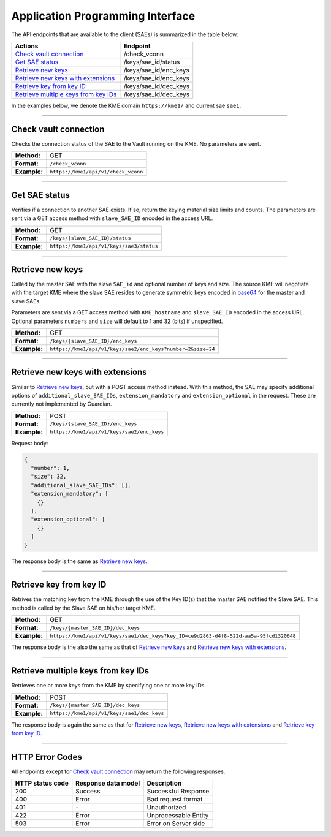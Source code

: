 .. _api:

Application Programming Interface
=================================

The API endpoints that are available to the client (SAEs) is summarized in the table below:

=======================================  ================
Actions                                  Endpoint
=======================================  ================
`Check vault connection`_                /check_vconn
`Get SAE status`_                        /keys/sae_id/status
`Retrieve new keys`_                     /keys/sae_id/enc_keys
`Retrieve new keys with extensions`_     /keys/sae_id/enc_keys
`Retrieve key from key ID`_              /keys/sae_id/dec_keys
`Retrieve multiple keys from key IDs`_   /keys/sae_id/dec_keys
=======================================  ================

In the examples below, we denote the KME domain ``https://kme1/`` and current sae ``sae1``.

----

Check vault connection
----------------------

Checks the connection status of the SAE to the Vault running on the KME.  
No parameters are sent.

+--------------+------------------------------------------+
| **Method:**  | GET                                      |
+--------------+------------------------------------------+
| **Format:**  | ``/check_vconn``                         |
+--------------+------------------------------------------+
| **Example:** | ``https://kme1/api/v1/check_vconn``      |
+--------------+------------------------------------------+

.. tabs::

   .. group-tab:: Response schema

      .. code:: json
        
        {
            "is_initialized": "bool",
            "is_sealed": "bool",
            "is_authenticated": "bool"
        }
    
   .. group-tab:: Example successful response

      .. code:: json
        
        {
            "is_initialized": true,
            "is_sealed": false,
            "is_authenticated": true
        }

----

Get SAE status
--------------

Verifies if a connection to another SAE exists. If so, return the keying material size limits and counts.  
The parameters are sent via a GET access method with ``slave_SAE_ID`` encoded in the access URL.

+--------------+------------------------------------------+
| **Method:**  | GET                                      |
+--------------+------------------------------------------+
| **Format:**  | ``/keys/{slave_SAE_ID}/status``          |
+--------------+------------------------------------------+
| **Example:** | ``https://kme1/api/v1/keys/sae3/status`` |
+--------------+------------------------------------------+
   
.. tabs::

   .. group-tab:: Response schema

      .. code:: json

        {
          "source_KME_ID": "kme1",
          "target_KME_ID": "kme2",
          "master_SAE_ID": "string",
          "slave_SAE_ID": "string",
          "key_size": "integer",
          "stored_key_count": "integer",
          "max_key_count": "integer",
          "max_key_per_request": "integer",
          "max_key_size": "integer",
          "min_key_size": "integer",
          "max_SAE_ID_count": "integer",
          "status_extension": {
            "status_extension": "string"
          }
        }
    
   .. group-tab:: Example successful response

      .. code:: json

        {
          "source_KME_ID": "kme1",
          "target_KME_ID": "kme2",
          "master_SAE_ID": "sae1",
          "slave_SAE_ID": "sae3",
          "key_size": 32,
          "stored_key_count": 1150,
          "max_key_count": 1048576,
          "max_key_per_request": 100,
          "max_key_size": 65536,
          "min_key_size": 8,
          "max_SAE_ID_count": 0
        }

----

Retrieve new keys
-----------------

Called by the master SAE with the slave ``SAE_id`` and optional number of keys and size. The source KME will negotiate with the target KME where the slave SAE resides to generate symmetric keys encoded in `base64 <https://www.rfc-editor.org/info/rfc4648>`_ for the master and slave SAEs.

Parameters are sent via a GET access method with ``KME_hostname`` and ``slave_SAE_ID`` encoded in the access URL. Optional parameters ``numbers`` and ``size`` will default to 1 and 32 (bits) if unspecified.

+--------------+-------------------------------------------------------------+
| **Method:**  | GET                                                         |
+--------------+-------------------------------------------------------------+
| **Format:**  | ``/keys/{slave_SAE_ID}/enc_keys``                           |
+--------------+-------------------------------------------------------------+
| **Example:** | ``https://kme1/api/v1/keys/sae2/enc_keys?number=2&size=24`` |
+--------------+-------------------------------------------------------------+

.. tabs::

   .. group-tab:: Response schema

      .. code:: json
        
        {
          "key_container_extension": "string",
          "keys": [
            {
              "key_extension": "string",
              "key": "string",
              "key_ID_extension": "string",
              "key_ID": "string"
            }
          ]
        }
      
      with options ``key_container_extension``, ``key_extension`` and ``key_ID_extension`` defined for future use.
    
   .. group-tab:: Example successful response

      .. code:: json

        {
          "keys": [
            {
              "key": "2Azd",
              "key_ID": "a6c4048f-a9ff-5661-b281-9d4ab9893dff"
            },
            {
              "key": "BUl7",
              "key_ID": "296a7e8e-fcde-5539-aaee-92e629d169d0"
            }
          ]
        }

----

Retrieve new keys with extensions
---------------------------------

Similar to `Retrieve new keys`_, but with a POST access method instead. With this method, the SAE may specify additional options of ``additional_slave_SAE_IDs``, ``extension_mandatory`` and ``extension_optional`` in the request. These are currently not implemented by Guardian.

+--------------+-------------------------------------------------------------+
| **Method:**  | POST                                                        |
+--------------+-------------------------------------------------------------+
| **Format:**  | ``/keys/{slave_SAE_ID}/enc_keys``                           |
+--------------+-------------------------------------------------------------+
| **Example:** | ``https://kme1/api/v1/keys/sae2/enc_keys``                  |
+--------------+-------------------------------------------------------------+

Request body:

.. code:: json

  {
    "number": 1,
    "size": 32,
    "additional_slave_SAE_IDs": [],
    "extension_mandatory": [
      {}
    ],
    "extension_optional": [
      {}
    ]
  }

The response body is the same as `Retrieve new keys`_.

----

Retrieve key from key ID
------------------------

Retrives the matching key from the KME through the use of the Key ID(s) that the master SAE notified the Slave SAE. This method is called by the Slave SAE on his/her target KME.

+--------------+----------------------------------------------------------------------------------------+
| **Method:**  | GET                                                                                    |
+--------------+----------------------------------------------------------------------------------------+
| **Format:**  | ``/keys/{master_SAE_ID}/dec_keys``                                                     |
+--------------+----------------------------------------------------------------------------------------+
| **Example:** | ``https://kme1/api/v1/keys/sae1/dec_keys?key_ID=ce9d2863-d4f8-522d-aa5a-95fcd1320648`` |
+--------------+----------------------------------------------------------------------------------------+

The response body is the also the same as that of `Retrieve new keys`_ and `Retrieve new keys with extensions`_.

----

Retrieve multiple keys from key IDs
-----------------------------------

Retrieves one or more keys from the KME by specifying one or more key IDs.

+--------------+--------------------------------------------+
| **Method:**  | POST                                       |
+--------------+--------------------------------------------+
| **Format:**  | ``/keys/{master_SAE_ID}/dec_keys``         |
+--------------+--------------------------------------------+
| **Example:** | ``https://kme1/api/v1/keys/sae1/dec_keys`` |
+--------------+--------------------------------------------+

.. tabs::

   .. group-tab:: Request schema

      .. code:: json

         {
           "key_IDs_extension": "string",
           "key_IDs": [
             {
               "key_ID_extension": "string",
               "key_ID": "string"
             }
           ]
         }

   .. group-tab:: Request body Example

      .. code:: json

         {
           "key_IDs_extension": "string",
           "key_IDs": [
             {
               "key_ID_extension": "",
               "key_ID": "f1f13be6-fc07-58d8-bd44-aabad86a4dc1"
             },
             {
               "key_ID_extension": "",
               "key_ID": "0e21abe7-1679-5832-82a6-fd27cff4a653"
             }
           ]
         }

The response body is again the same as that for `Retrieve new keys`_, `Retrieve new keys with extensions`_ and `Retrieve key from key ID`_.

----

HTTP Error Codes
----------------

All endpoints except for `Check vault connection`_ may return the following responses.

==================   ======================  ======================
HTTP status code     Response data model     Description
==================   ======================  ======================
200                  Success                 Successful Response
400                  Error                   Bad request format
401                  `-`                     Unauthorized
422                  Error                   Unprocessable Entity
503                  Error                   Error on Server side
==================   ======================  ======================
